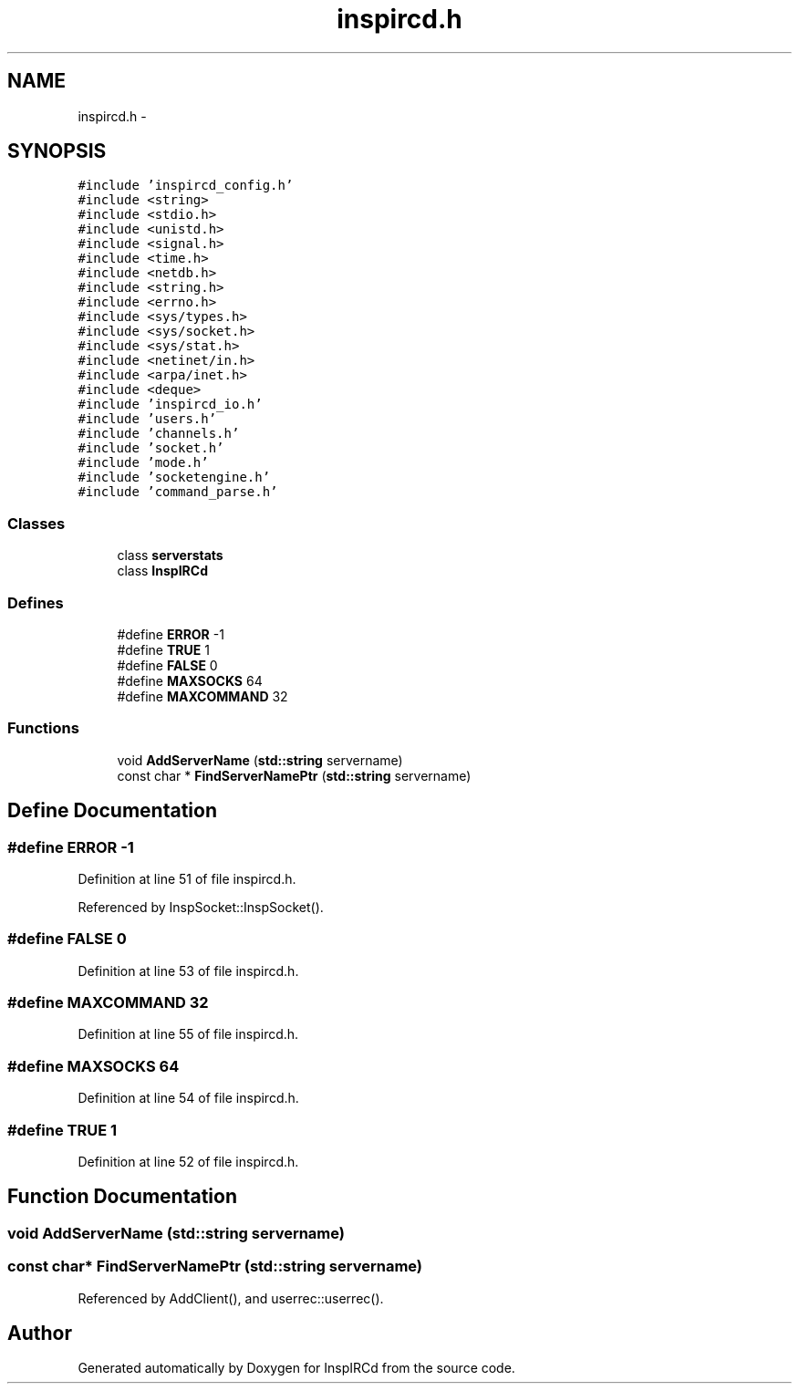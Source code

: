 .TH "inspircd.h" 3 "19 Dec 2005" "Version 1.0Betareleases" "InspIRCd" \" -*- nroff -*-
.ad l
.nh
.SH NAME
inspircd.h \- 
.SH SYNOPSIS
.br
.PP
\fC#include 'inspircd_config.h'\fP
.br
\fC#include <string>\fP
.br
\fC#include <stdio.h>\fP
.br
\fC#include <unistd.h>\fP
.br
\fC#include <signal.h>\fP
.br
\fC#include <time.h>\fP
.br
\fC#include <netdb.h>\fP
.br
\fC#include <string.h>\fP
.br
\fC#include <errno.h>\fP
.br
\fC#include <sys/types.h>\fP
.br
\fC#include <sys/socket.h>\fP
.br
\fC#include <sys/stat.h>\fP
.br
\fC#include <netinet/in.h>\fP
.br
\fC#include <arpa/inet.h>\fP
.br
\fC#include <deque>\fP
.br
\fC#include 'inspircd_io.h'\fP
.br
\fC#include 'users.h'\fP
.br
\fC#include 'channels.h'\fP
.br
\fC#include 'socket.h'\fP
.br
\fC#include 'mode.h'\fP
.br
\fC#include 'socketengine.h'\fP
.br
\fC#include 'command_parse.h'\fP
.br

.SS "Classes"

.in +1c
.ti -1c
.RI "class \fBserverstats\fP"
.br
.ti -1c
.RI "class \fBInspIRCd\fP"
.br
.in -1c
.SS "Defines"

.in +1c
.ti -1c
.RI "#define \fBERROR\fP   -1"
.br
.ti -1c
.RI "#define \fBTRUE\fP   1"
.br
.ti -1c
.RI "#define \fBFALSE\fP   0"
.br
.ti -1c
.RI "#define \fBMAXSOCKS\fP   64"
.br
.ti -1c
.RI "#define \fBMAXCOMMAND\fP   32"
.br
.in -1c
.SS "Functions"

.in +1c
.ti -1c
.RI "void \fBAddServerName\fP (\fBstd::string\fP servername)"
.br
.ti -1c
.RI "const char * \fBFindServerNamePtr\fP (\fBstd::string\fP servername)"
.br
.in -1c
.SH "Define Documentation"
.PP 
.SS "#define ERROR   -1"
.PP
Definition at line 51 of file inspircd.h.
.PP
Referenced by InspSocket::InspSocket().
.SS "#define FALSE   0"
.PP
Definition at line 53 of file inspircd.h.
.SS "#define MAXCOMMAND   32"
.PP
Definition at line 55 of file inspircd.h.
.SS "#define MAXSOCKS   64"
.PP
Definition at line 54 of file inspircd.h.
.SS "#define TRUE   1"
.PP
Definition at line 52 of file inspircd.h.
.SH "Function Documentation"
.PP 
.SS "void AddServerName (\fBstd::string\fP servername)"
.PP
.SS "const char* FindServerNamePtr (\fBstd::string\fP servername)"
.PP
Referenced by AddClient(), and userrec::userrec().
.SH "Author"
.PP 
Generated automatically by Doxygen for InspIRCd from the source code.
